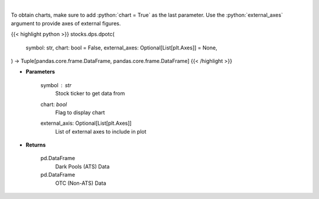 .. role:: python(code)
    :language: python
    :class: highlight

|

.. raw:: html

    <h3>
    > Get all FINRA data associated with a ticker
    </h3>

To obtain charts, make sure to add :python:`chart = True` as the last parameter.
Use the :python:`external_axes` argument to provide axes of external figures.

{{< highlight python >}}
stocks.dps.dpotc(
    symbol: str,
    chart: bool = False,
    external_axes: Optional[List[plt.Axes]] = None,
) -> Tuple[pandas.core.frame.DataFrame, pandas.core.frame.DataFrame]
{{< /highlight >}}

* **Parameters**

    symbol : *str*
        Stock ticker to get data from
    chart: *bool*
       Flag to display chart
    external_axis: Optional[List[plt.Axes]]
        List of external axes to include in plot

* **Returns**

    pd.DataFrame
        Dark Pools (ATS) Data
    pd.DataFrame
        OTC (Non-ATS) Data
